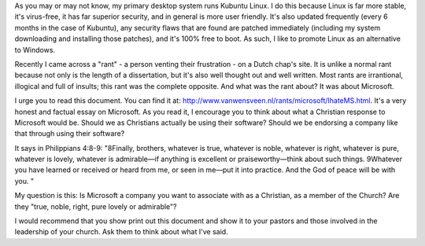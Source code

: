 .. title: A Christian response to Microsoft
.. slug: 2008/01/07/a-christian-response-to-microsoft
.. date: 2008-01-07 18:01:39 UTC
.. tags: 
.. description: 

As you may or may not know, my primary desktop system runs Kubuntu
Linux. I do this because Linux is far more stable, it's virus-free, it
has far superior security, and in general is more user friendly. It's
also updated frequently (every 6 months in the case of Kubuntu), any
security flaws that are found are patched immediately (including my
system downloading and installing those patches), and it's 100% free to
boot. As such, I like to promote Linux as an alternative to Windows.

Recently I came across a "rant" - a person venting their frustration -
on a Dutch chap's site. It is unlike a normal rant because not only is
the length of a dissertation, but it's also well thought out and well
written. Most rants are irrantional, illogical and full of insults; this
rant was the complete opposite. And what was the rant about? It was
about Microsoft.

I urge you to read this document. You can find it at:
http://www.vanwensveen.nl/rants/microsoft/IhateMS.html. It's a very
honest and factual essay on Microsoft. As you read it, I encourage you
to think about what a Christian response to Microsoft would be. Should
we as Christians actually be using their software? Should we be
endorsing a company like that through using their software?

It says in Philippians 4:8-9: "8Finally, brothers, whatever is true,
whatever is noble, whatever is right, whatever is pure, whatever is
lovely, whatever is admirable—if anything is excellent or
praiseworthy—think about such things. 9Whatever you have learned or
received or heard from me, or seen in me—put it into practice. And the
God of peace will be with you. "

My question is this: Is Microsoft a company you want to associate with
as a Christian, as a member of the Church? Are they "true, noble, right,
pure lovely or admirable"?

I would recommend that you show print out this document and show it to
your pastors and those involved in the leadership of your church. Ask
them to think about what I've said.
